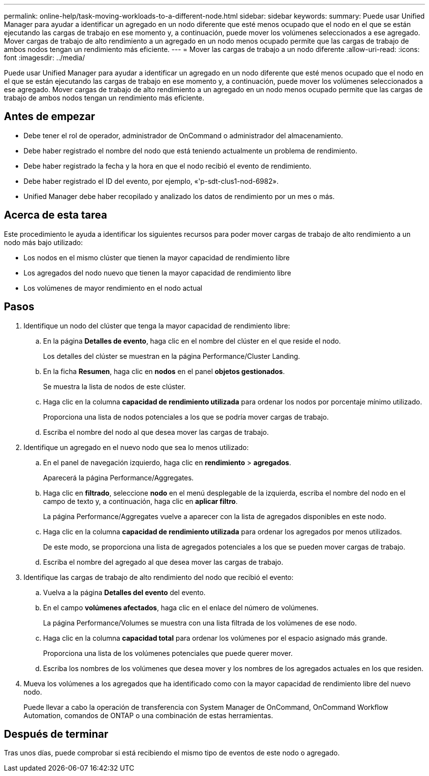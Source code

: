 ---
permalink: online-help/task-moving-workloads-to-a-different-node.html 
sidebar: sidebar 
keywords:  
summary: Puede usar Unified Manager para ayudar a identificar un agregado en un nodo diferente que esté menos ocupado que el nodo en el que se están ejecutando las cargas de trabajo en ese momento y, a continuación, puede mover los volúmenes seleccionados a ese agregado. Mover cargas de trabajo de alto rendimiento a un agregado en un nodo menos ocupado permite que las cargas de trabajo de ambos nodos tengan un rendimiento más eficiente. 
---
= Mover las cargas de trabajo a un nodo diferente
:allow-uri-read: 
:icons: font
:imagesdir: ../media/


[role="lead"]
Puede usar Unified Manager para ayudar a identificar un agregado en un nodo diferente que esté menos ocupado que el nodo en el que se están ejecutando las cargas de trabajo en ese momento y, a continuación, puede mover los volúmenes seleccionados a ese agregado. Mover cargas de trabajo de alto rendimiento a un agregado en un nodo menos ocupado permite que las cargas de trabajo de ambos nodos tengan un rendimiento más eficiente.



== Antes de empezar

* Debe tener el rol de operador, administrador de OnCommand o administrador del almacenamiento.
* Debe haber registrado el nombre del nodo que está teniendo actualmente un problema de rendimiento.
* Debe haber registrado la fecha y la hora en que el nodo recibió el evento de rendimiento.
* Debe haber registrado el ID del evento, por ejemplo, «'p-sdt-clus1-nod-6982».
* Unified Manager debe haber recopilado y analizado los datos de rendimiento por un mes o más.




== Acerca de esta tarea

Este procedimiento le ayuda a identificar los siguientes recursos para poder mover cargas de trabajo de alto rendimiento a un nodo más bajo utilizado:

* Los nodos en el mismo clúster que tienen la mayor capacidad de rendimiento libre
* Los agregados del nodo nuevo que tienen la mayor capacidad de rendimiento libre
* Los volúmenes de mayor rendimiento en el nodo actual




== Pasos

. Identifique un nodo del clúster que tenga la mayor capacidad de rendimiento libre:
+
.. En la página *Detalles de evento*, haga clic en el nombre del clúster en el que reside el nodo.
+
Los detalles del clúster se muestran en la página Performance/Cluster Landing.

.. En la ficha *Resumen*, haga clic en *nodos* en el panel *objetos gestionados*.
+
Se muestra la lista de nodos de este clúster.

.. Haga clic en la columna *capacidad de rendimiento utilizada* para ordenar los nodos por porcentaje mínimo utilizado.
+
Proporciona una lista de nodos potenciales a los que se podría mover cargas de trabajo.

.. Escriba el nombre del nodo al que desea mover las cargas de trabajo.


. Identifique un agregado en el nuevo nodo que sea lo menos utilizado:
+
.. En el panel de navegación izquierdo, haga clic en *rendimiento* > *agregados*.
+
Aparecerá la página Performance/Aggregates.

.. Haga clic en *filtrado*, seleccione *nodo* en el menú desplegable de la izquierda, escriba el nombre del nodo en el campo de texto y, a continuación, haga clic en *aplicar filtro*.
+
La página Performance/Aggregates vuelve a aparecer con la lista de agregados disponibles en este nodo.

.. Haga clic en la columna *capacidad de rendimiento utilizada* para ordenar los agregados por menos utilizados.
+
De este modo, se proporciona una lista de agregados potenciales a los que se pueden mover cargas de trabajo.

.. Escriba el nombre del agregado al que desea mover las cargas de trabajo.


. Identifique las cargas de trabajo de alto rendimiento del nodo que recibió el evento:
+
.. Vuelva a la página *Detalles del evento* del evento.
.. En el campo *volúmenes afectados*, haga clic en el enlace del número de volúmenes.
+
La página Performance/Volumes se muestra con una lista filtrada de los volúmenes de ese nodo.

.. Haga clic en la columna *capacidad total* para ordenar los volúmenes por el espacio asignado más grande.
+
Proporciona una lista de los volúmenes potenciales que puede querer mover.

.. Escriba los nombres de los volúmenes que desea mover y los nombres de los agregados actuales en los que residen.


. Mueva los volúmenes a los agregados que ha identificado como con la mayor capacidad de rendimiento libre del nuevo nodo.
+
Puede llevar a cabo la operación de transferencia con System Manager de OnCommand, OnCommand Workflow Automation, comandos de ONTAP o una combinación de estas herramientas.





== Después de terminar

Tras unos días, puede comprobar si está recibiendo el mismo tipo de eventos de este nodo o agregado.
